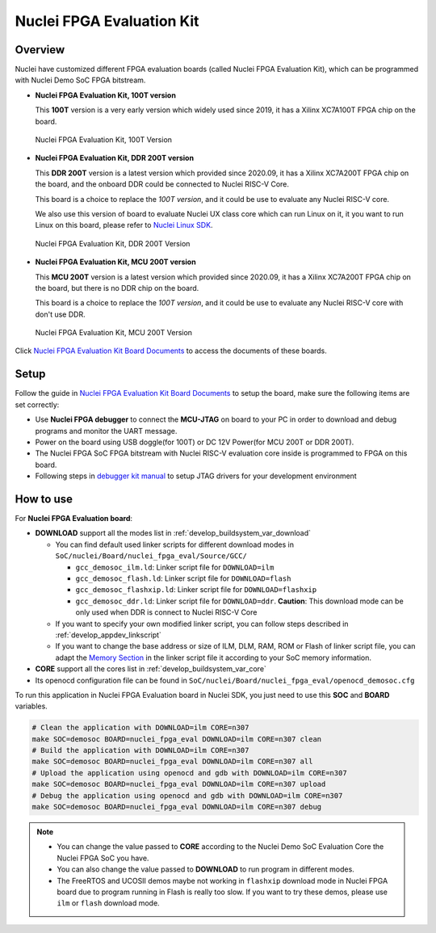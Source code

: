 .. _design_board_nuclei_fpga_eval:

Nuclei FPGA Evaluation Kit
==========================

.. _design_board_nuclei_fpga_eval_overview:

Overview
--------

Nuclei have customized different FPGA evaluation boards (called Nuclei FPGA Evaluation Kit),
which can be programmed with Nuclei Demo SoC FPGA bitstream.

* **Nuclei FPGA Evaluation Kit, 100T version**

  This **100T** version is a very early version which widely used since 2019, it has a
  Xilinx XC7A100T FPGA chip on the board.

.. _figure_design_board_nuclei_fpga_eval_1:

    .. figure:: /asserts/images/nuclei_eval_board.jpg
        :width: 70 %
        :align: center
        :alt: Nuclei FPGA Evaluation Kit, 100T Version

        Nuclei FPGA Evaluation Kit, 100T Version

* **Nuclei FPGA Evaluation Kit, DDR 200T version**

  This **DDR 200T** version is a latest version which provided since 2020.09, it has a
  Xilinx XC7A200T FPGA chip on the board, and the onboard DDR could be connected to
  Nuclei RISC-V Core.

  This board is a choice to replace the *100T version*, and it could be use to evaluate
  any Nuclei RISC-V core.

  We also use this version of board to evaluate Nuclei UX class core which can
  run Linux on it, it you want to run Linux on this board, please refer to `Nuclei Linux SDK`_.

.. _figure_design_board_nuclei_fpga_eval_2:

    .. figure:: /asserts/images/nuclei_ddr200t.png
        :width: 70 %
        :align: center
        :alt: Nuclei FPGA Evaluation Kit, DDR 200T Version

        Nuclei FPGA Evaluation Kit, DDR 200T Version

* **Nuclei FPGA Evaluation Kit, MCU 200T version**

  This **MCU 200T** version is a latest version which provided since 2020.09, it has a
  Xilinx XC7A200T FPGA chip on the board, but there is no DDR chip on the board.

  This board is a choice to replace the *100T version*, and it could be use to evaluate
  any Nuclei RISC-V core with don't use DDR.

.. _figure_design_board_nuclei_fpga_eval_3:

    .. figure:: /asserts/images/nuclei_mcu200t.jpg
        :width: 70 %
        :align: center
        :alt: Nuclei FPGA Evaluation Kit, MCU 200T Version

        Nuclei FPGA Evaluation Kit, MCU 200T Version

Click `Nuclei FPGA Evaluation Kit Board Documents`_ to access the documents of these boards.

.. _design_board_nuclei_fpga_eval_setup:

Setup
-----

Follow the guide in `Nuclei FPGA Evaluation Kit Board Documents`_ to setup the board,
make sure the following items are set correctly:

* Use **Nuclei FPGA debugger** to connect the **MCU-JTAG** on board to your PC
  in order to download and debug programs and monitor the UART message.
* Power on the board using USB doggle(for 100T) or DC 12V Power(for MCU 200T or DDR 200T).
* The Nuclei FPGA SoC FPGA bitstream with Nuclei RISC-V evaluation core inside
  is programmed to FPGA on this board.
* Following steps in `debugger kit manual`_ to setup JTAG drivers for your development environment

.. _design_board_nuclei_fpga_eval_use:

How to use
----------

For **Nuclei FPGA Evaluation board**:

* **DOWNLOAD** support all the modes list in :ref:`develop_buildsystem_var_download`

  - You can find default used linker scripts for different download modes in ``SoC/nuclei/Board/nuclei_fpga_eval/Source/GCC/``

    - ``gcc_demosoc_ilm.ld``: Linker script file for ``DOWNLOAD=ilm``
    - ``gcc_demosoc_flash.ld``: Linker script file for ``DOWNLOAD=flash``
    - ``gcc_demosoc_flashxip.ld``: Linker script file for ``DOWNLOAD=flashxip``
    - ``gcc_demosoc_ddr.ld``: Linker script file for ``DOWNLOAD=ddr``. **Caution**:
      This download mode can be only used when DDR is connect to Nuclei RISC-V Core

  - If you want to specify your own modified linker script, you can follow steps described in :ref:`develop_appdev_linkscript`
  - If you want to change the base address or size of ILM, DLM, RAM, ROM or Flash of linker script file,
    you can adapt the `Memory Section`_ in the linker script file it according to your SoC memory information.

* **CORE** support all the cores list in :ref:`develop_buildsystem_var_core`

* Its openocd configuration file can be found in ``SoC/nuclei/Board/nuclei_fpga_eval/openocd_demosoc.cfg``

To run this application in Nuclei FPGA Evaluation board in Nuclei SDK,
you just need to use this **SOC** and **BOARD** variables.

.. code-block:: shell

    # Clean the application with DOWNLOAD=ilm CORE=n307
    make SOC=demosoc BOARD=nuclei_fpga_eval DOWNLOAD=ilm CORE=n307 clean
    # Build the application with DOWNLOAD=ilm CORE=n307
    make SOC=demosoc BOARD=nuclei_fpga_eval DOWNLOAD=ilm CORE=n307 all
    # Upload the application using openocd and gdb with DOWNLOAD=ilm CORE=n307
    make SOC=demosoc BOARD=nuclei_fpga_eval DOWNLOAD=ilm CORE=n307 upload
    # Debug the application using openocd and gdb with DOWNLOAD=ilm CORE=n307
    make SOC=demosoc BOARD=nuclei_fpga_eval DOWNLOAD=ilm CORE=n307 debug

.. note::

   * You can change the value passed to **CORE** according to
     the Nuclei Demo SoC Evaluation Core the Nuclei FPGA SoC you have.
   * You can also change the value passed to **DOWNLOAD** to run
     program in different modes.
   * The FreeRTOS and UCOSII demos maybe not working in ``flashxip``
     download mode in Nuclei FPGA board due to program running in Flash is really too slow.
     If you want to try these demos, please use ``ilm`` or ``flash`` download mode.


.. _Nuclei FPGA Evaluation Kit Board Documents: https://nucleisys.com/developboard.php
.. _Memory Section: https://sourceware.org/binutils/docs/ld/MEMORY.html
.. _Nuclei Linux SDK: https://github.com/Nuclei-Software/nuclei-linux-sdk
.. _debugger kit manual: https://www.nucleisys.com/theme/package/Nuclei_FPGA_DebugKit_Intro.pdf
